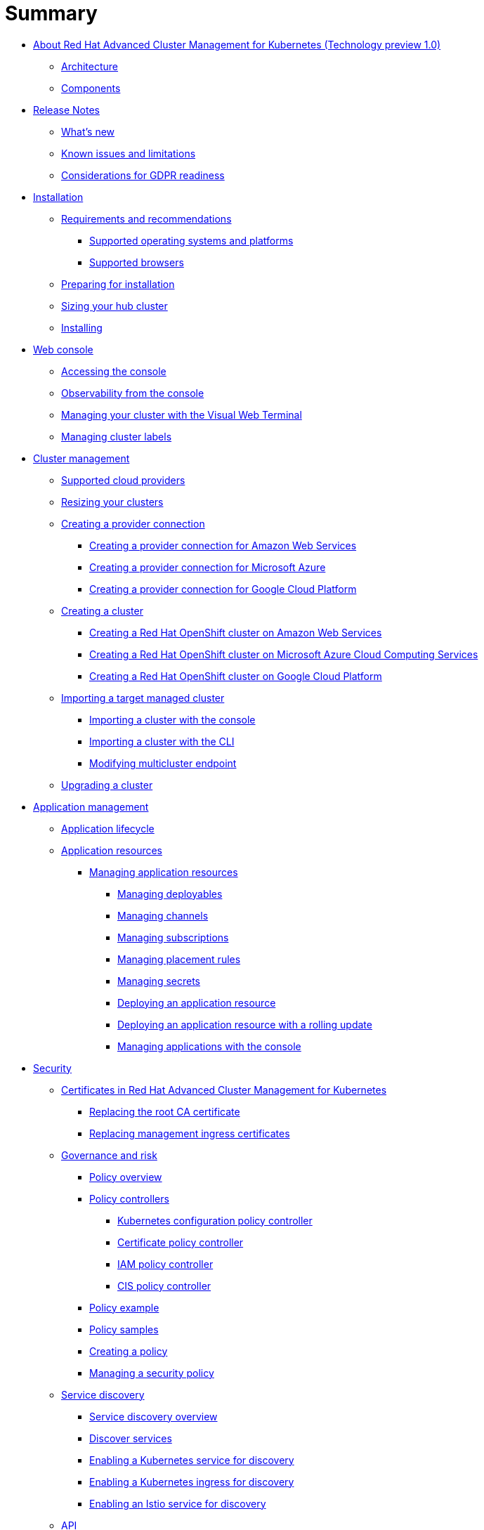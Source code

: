 [#summary]
= Summary

* link:about/welcome.html[About Red Hat Advanced Cluster Management for Kubernetes (Technology preview 1.0)]
 ** link:about/architecture.html[Architecture]
 ** link:about/components.html[Components]
* link:about/release_notes.html[Release Notes]
 ** link:about/whats_new.html[What's new]
 ** link:about/known_issues.html[Known issues and limitations]
 ** link:about/gdpr_readiness.html[Considerations for GDPR readiness]
* link:install/overview.html[Installation]
 ** link:install/requirements.html[Requirements and recommendations]
  *** link:install/supported_os.html[Supported operating systems and platforms]
  *** link:install/supported_browsers.html[Supported browsers]
 ** link:install/prep.html[Preparing for installation]
 ** link:install/plan_capacity.html[Sizing your hub cluster]
 ** link:install/install_connected.html[Installing]
* link:console/console_intro.html[Web console]
 ** link:console/console_access.html[Accessing the console]
 ** link:console/console.html[Observability from the console]
 ** link:console/vwt_search.html[Managing your cluster with the Visual Web Terminal]
 ** link:console/cluster_label.html[Managing cluster labels]
* link:manage_cluster/intro.html[Cluster management]
 ** link:install/supported_clouds.html[Supported cloud providers]
 ** link:manage_cluster/scale.html[Resizing your clusters]
 ** link:manage_cluster/cloud_conn.html[Creating a provider connection]
  *** link:manage_cluster/cloud_conn_aws.html[Creating a provider connection for Amazon Web Services]
  *** link:manage_cluster/cloud_conn_aks.html[Creating a provider connection for Microsoft Azure]
  *** link:manage_cluster/cloud_conn_gke.html[Creating a provider connection for Google Cloud Platform]
 ** link:manage_cluster/create.html[Creating a cluster]
  *** link:manage_cluster/create_ocp_aws.html[Creating a Red Hat OpenShift cluster on Amazon Web Services]
  *** link:manage_cluster/create_aks.html[Creating a Red Hat OpenShift cluster on Microsoft Azure Cloud Computing Services]
  *** link:manage_cluster/create_gke.html[Creating a Red Hat OpenShift cluster on Google Cloud Platform]
 ** link:manage_cluster/import.html[Importing a target managed cluster]
  *** link:manage_cluster/import_gui.html[Importing a cluster with the console]
  *** link:manage_cluster/import_cli.html[Importing a cluster with the CLI]
  *** link:manage_cluster/modify_endpoint.html[Modifying multicluster endpoint]
 ** link:manage_cluster/upgrade.html[Upgrading a cluster]
* link:manage_applications/overview.html[Application management]
 ** link:manage_applications/app_lifecycle.html[Application lifecycle]
 ** link:manage_applications/app_resources.html[Application resources]
  *** link:manage_applications/managing_apps.html[Managing application resources]
   **** link:manage_applications/managing_deployables.html[Managing deployables]
   **** link:manage_applications/managing_channels.html[Managing channels]
   **** link:manage_applications/managing_subscriptions.html[Managing subscriptions]
   **** link:manage_applications/managing_placement_rules.html[Managing placement rules]
   **** link:manage_applications/managing_secrets.html[Managing secrets]
   **** link:manage_applications/deployment_app.html[Deploying an application resource]
   **** link:manage_applications/deployment_rollout.html[Deploying an application resource with a rolling update]
   **** link:manage_applications/managing_apps_console.html[Managing applications with the console]
* link:governance/security.html[Security]
 ** link:cert_manager/certificates.html[Certificates in Red Hat Advanced Cluster Management for Kubernetes]
  *** link:cert_manager/cert_root_ca.html[Replacing the root CA certificate]
  *** link:cert_manager/cert_mgmt_ingress.html[Replacing management ingress certificates]
 ** link:governance/compliance_intro.html[Governance and risk]
  *** link:governance/policy_overview.html[Policy overview]
  *** link:governance/policy_controllers.html[Policy controllers]
   **** link:governance/config_policy_ctrl.html[Kubernetes configuration policy controller]
   **** link:governance/cert_policy_ctrl.html[Certificate policy controller]
   **** link:governance/iam_policy_ctrl.html[IAM policy controller]
   **** link:governance/cis_policy_ctrl.html[CIS policy controller]
  *** link:governance/policy_example.html[Policy example]
  *** link:governance/policy_samples.html[Policy samples]
  *** link:governance/create_policy.html[Creating a policy]
  *** link:governance/manage_grc_policy.html[Managing a security policy]
 ** link:services/working_serv_intro.html[Service discovery]
  *** link:services/serv_overview.html[Service discovery overview]
  *** link:services/serv_prep.html[Discover services]
  *** link:services/serv_kube.html[Enabling a Kubernetes service for discovery]
  *** link:services/serv_ingress.html[Enabling a Kubernetes ingress for discovery]
  *** link:services/serv_istio.html[Enabling an Istio service for discovery]
 ** link:apis/api.html[API]
  *** link:apis/application.json[Applications]
  *** link:apis/channels.json[Channels]
  *** link:apis/subscriptions.json[Subscriptions]
  *** link:apis/deployables.json[Deployables]
  *** link:apis/helmreleases.json[Helm]
  *** link:apis/placementrules.json[PlacementRule]
 ** link:troubleshoot_acm/troubleshooting.html[Troubleshooting]

